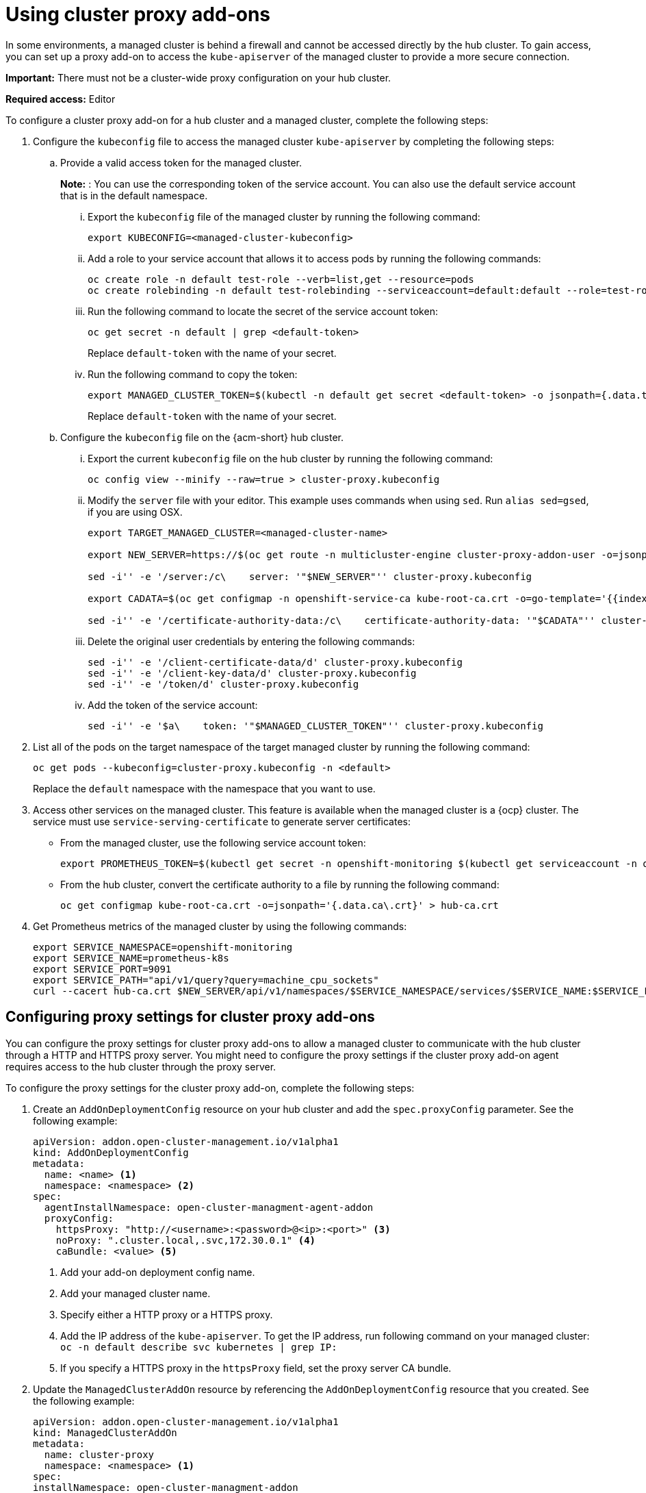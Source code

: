 [#cluster-proxy-addon]
= Using cluster proxy add-ons

In some environments, a managed cluster is behind a firewall and cannot be accessed directly by the hub cluster. To gain access, you can set up a proxy add-on to access the `kube-apiserver` of the managed cluster to provide a more secure connection.

*Important:* There must not be a cluster-wide proxy configuration on your hub cluster.

*Required access:* Editor

To configure a cluster proxy add-on for a hub cluster and a managed cluster, complete the following steps:

. Configure the `kubeconfig` file to access the managed cluster `kube-apiserver` by completing the following steps:

.. Provide a valid access token for the managed cluster.
+
*Note:* : You can use the corresponding token of the service account. You can also use the default service account that is in the default namespace.

... Export the `kubeconfig` file of the managed cluster by running the following command:
+
----
export KUBECONFIG=<managed-cluster-kubeconfig>
----

... Add a role to your service account that allows it to access pods by running the following commands:
+
----
oc create role -n default test-role --verb=list,get --resource=pods
oc create rolebinding -n default test-rolebinding --serviceaccount=default:default --role=test-role
----

... Run the following command to locate the secret of the service account token:
+
----
oc get secret -n default | grep <default-token>
----
+
Replace `default-token` with the name of your secret.

... Run the following command to copy the token:
+
----
export MANAGED_CLUSTER_TOKEN=$(kubectl -n default get secret <default-token> -o jsonpath={.data.token} | base64 -d)
----
+
Replace `default-token` with the name of your secret.

.. Configure the `kubeconfig` file on the {acm-short} hub cluster.

... Export the current `kubeconfig` file on the hub cluster by running the following command:
+
----
oc config view --minify --raw=true > cluster-proxy.kubeconfig
----

... Modify the `server` file with your editor. This example uses commands when using `sed`. Run `alias sed=gsed`, if you are using OSX.
+
----
export TARGET_MANAGED_CLUSTER=<managed-cluster-name>

export NEW_SERVER=https://$(oc get route -n multicluster-engine cluster-proxy-addon-user -o=jsonpath='{.spec.host}')/$TARGET_MANAGED_CLUSTER

sed -i'' -e '/server:/c\    server: '"$NEW_SERVER"'' cluster-proxy.kubeconfig

export CADATA=$(oc get configmap -n openshift-service-ca kube-root-ca.crt -o=go-template='{{index .data "ca.crt"}}' | base64)

sed -i'' -e '/certificate-authority-data:/c\    certificate-authority-data: '"$CADATA"'' cluster-proxy.kubeconfig
----

... Delete the original user credentials by entering the following commands:
+
----
sed -i'' -e '/client-certificate-data/d' cluster-proxy.kubeconfig
sed -i'' -e '/client-key-data/d' cluster-proxy.kubeconfig
sed -i'' -e '/token/d' cluster-proxy.kubeconfig
----

... Add the token of the service account:
+
----
sed -i'' -e '$a\    token: '"$MANAGED_CLUSTER_TOKEN"'' cluster-proxy.kubeconfig
----

. List all of the pods on the target namespace of the target managed cluster by running the following command:
+
----
oc get pods --kubeconfig=cluster-proxy.kubeconfig -n <default>
----
+
Replace the `default` namespace with the namespace that you want to use.

. Access other services on the managed cluster. This feature is available when the managed cluster is a {ocp} cluster. The service must use `service-serving-certificate` to generate server certificates:

+
* From the managed cluster, use the following service account token:
+
----
export PROMETHEUS_TOKEN=$(kubectl get secret -n openshift-monitoring $(kubectl get serviceaccount -n openshift-monitoring prometheus-k8s -o=jsonpath='{.secrets[0].name}') -o=jsonpath='{.data.token}' | base64 -d)
----

* From the hub cluster, convert the certificate authority to a file by running the following command:
+
----
oc get configmap kube-root-ca.crt -o=jsonpath='{.data.ca\.crt}' > hub-ca.crt
----

. Get Prometheus metrics of the managed cluster by using the following commands:
+
----
export SERVICE_NAMESPACE=openshift-monitoring
export SERVICE_NAME=prometheus-k8s
export SERVICE_PORT=9091
export SERVICE_PATH="api/v1/query?query=machine_cpu_sockets"
curl --cacert hub-ca.crt $NEW_SERVER/api/v1/namespaces/$SERVICE_NAMESPACE/services/$SERVICE_NAME:$SERVICE_PORT/proxy-service/$SERVICE_PATH -H "Authorization: Bearer $PROMETHEUS_TOKEN"
----

[#cluster-proxy-addon-settings]
== Configuring proxy settings for cluster proxy add-ons

You can configure the proxy settings for cluster proxy add-ons to allow a managed cluster to communicate with the hub cluster through a HTTP and HTTPS proxy server. You might need to configure the proxy settings if the cluster proxy add-on agent requires access to the hub cluster through the proxy server.

To configure the proxy settings for the cluster proxy add-on, complete the following steps:

. Create an `AddOnDeploymentConfig` resource on your hub cluster and add the `spec.proxyConfig` parameter. See the following example:
+
[source,yaml]
----
apiVersion: addon.open-cluster-management.io/v1alpha1
kind: AddOnDeploymentConfig
metadata:
  name: <name> <1>
  namespace: <namespace> <2>
spec:
  agentInstallNamespace: open-cluster-managment-agent-addon
  proxyConfig:
    httpsProxy: "http://<username>:<password>@<ip>:<port>" <3>
    noProxy: ".cluster.local,.svc,172.30.0.1" <4>
    caBundle: <value> <5>
----
<1> Add your add-on deployment config name.
<2> Add your managed cluster name.
<3> Specify either a HTTP proxy or a HTTPS proxy.
<4> Add the IP address of the `kube-apiserver`. To get the IP address, run following command on your managed cluster: `oc -n default describe svc kubernetes | grep IP:`
<5> If you specify a HTTPS proxy in the `httpsProxy` field, set the proxy server CA bundle.

. Update the `ManagedClusterAddOn` resource by referencing the `AddOnDeploymentConfig` resource that you created. See the following example:
+
[source,yaml]
----
apiVersion: addon.open-cluster-management.io/v1alpha1
kind: ManagedClusterAddOn
metadata:
  name: cluster-proxy
  namespace: <namespace> <1>
spec:
installNamespace: open-cluster-managment-addon
configs:
  group: addon.open-cluster-management.io
  resource: AddonDeploymentConfig
  name: <name> <2>
  namespace: <namespace> <3>
----

<1> Add your managed cluster name.
<2> Add your add-on deployment config name.
<3> Add your managed cluster name.

. Verify the proxy settings by checking if the cluster proxy agent pod in the `open-cluster-managment-addon` namespace has `HTTPS_PROXY` or `NO_PROXY` environment variables on the managed cluster.
